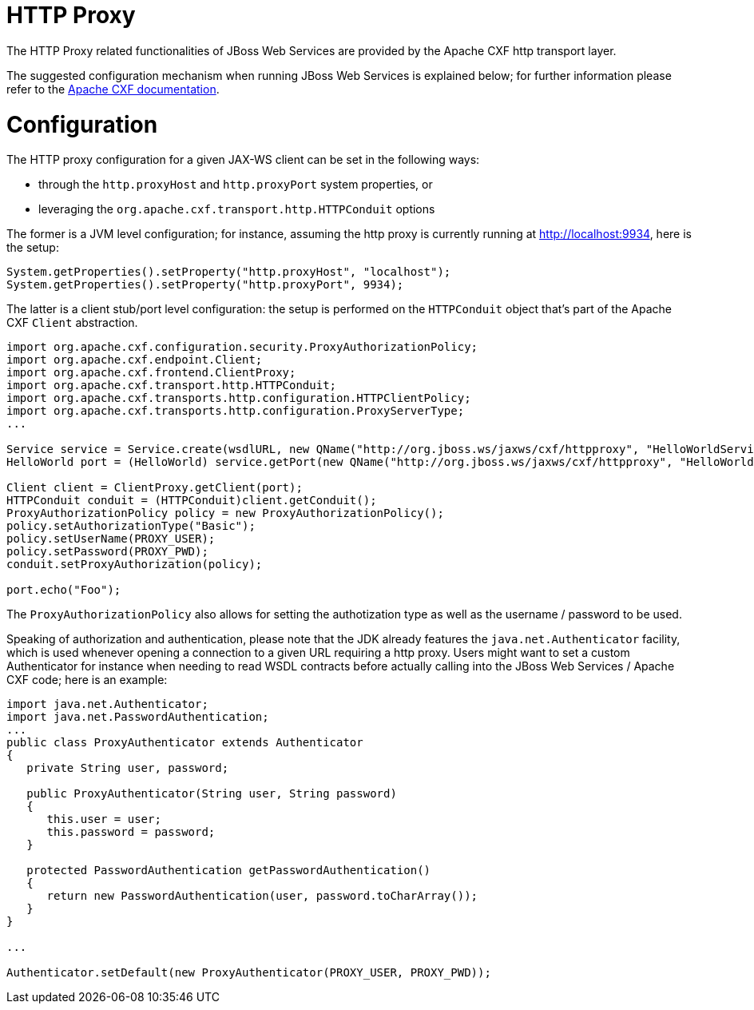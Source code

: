 HTTP Proxy
==========

The HTTP Proxy related functionalities of JBoss Web Services are
provided by the Apache CXF http transport layer.

The suggested configuration mechanism when running JBoss Web Services is
explained below; for further information please refer to the
http://cxf.apache.org/docs/client-http-transport-including-ssl-support.html[Apache
CXF documentation].

[[configuration]]
= Configuration

The HTTP proxy configuration for a given JAX-WS client can be set in the
following ways:

* through the `http.proxyHost` and `http.proxyPort` system properties,
or
* leveraging the `org.apache.cxf.transport.http.HTTPConduit` options

The former is a JVM level configuration; for instance, assuming the http
proxy is currently running at http://localhost:9934, here is the setup:

[source, java]
----
System.getProperties().setProperty("http.proxyHost", "localhost");
System.getProperties().setProperty("http.proxyPort", 9934);
----

The latter is a client stub/port level configuration: the setup is
performed on the `HTTPConduit` object that's part of the Apache CXF
`Client` abstraction.

[source, java]
----
import org.apache.cxf.configuration.security.ProxyAuthorizationPolicy;
import org.apache.cxf.endpoint.Client;
import org.apache.cxf.frontend.ClientProxy;
import org.apache.cxf.transport.http.HTTPConduit;
import org.apache.cxf.transports.http.configuration.HTTPClientPolicy;
import org.apache.cxf.transports.http.configuration.ProxyServerType;
...
 
Service service = Service.create(wsdlURL, new QName("http://org.jboss.ws/jaxws/cxf/httpproxy", "HelloWorldService"));
HelloWorld port = (HelloWorld) service.getPort(new QName("http://org.jboss.ws/jaxws/cxf/httpproxy", "HelloWorldImplPort"), HelloWorld.class);
 
Client client = ClientProxy.getClient(port);
HTTPConduit conduit = (HTTPConduit)client.getConduit();
ProxyAuthorizationPolicy policy = new ProxyAuthorizationPolicy();
policy.setAuthorizationType("Basic");
policy.setUserName(PROXY_USER);
policy.setPassword(PROXY_PWD);
conduit.setProxyAuthorization(policy);
 
port.echo("Foo");
----

The `ProxyAuthorizationPolicy` also allows for setting the authotization
type as well as the username / password to be used.

Speaking of authorization and authentication, please note that the JDK
already features the `java.net.Authenticator` facility, which is used
whenever opening a connection to a given URL requiring a http proxy.
Users might want to set a custom Authenticator for instance when needing
to read WSDL contracts before actually calling into the JBoss Web
Services / Apache CXF code; here is an example:

[source, java]
----
import java.net.Authenticator;
import java.net.PasswordAuthentication;
...
public class ProxyAuthenticator extends Authenticator
{
   private String user, password;
 
   public ProxyAuthenticator(String user, String password)
   {
      this.user = user;
      this.password = password;
   }
 
   protected PasswordAuthentication getPasswordAuthentication()
   {
      return new PasswordAuthentication(user, password.toCharArray());
   }
}
 
...
 
Authenticator.setDefault(new ProxyAuthenticator(PROXY_USER, PROXY_PWD));
----
